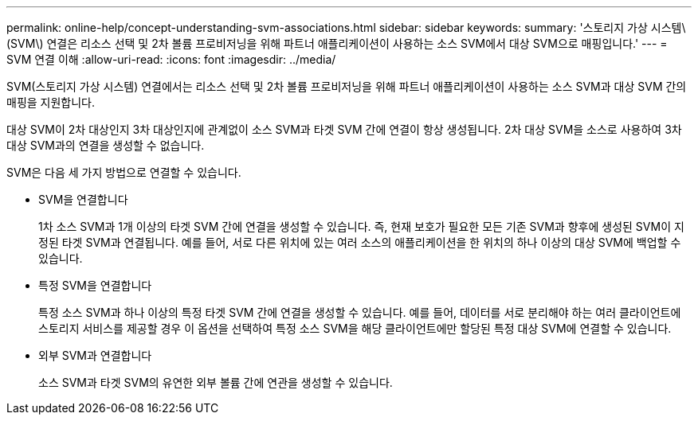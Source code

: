 ---
permalink: online-help/concept-understanding-svm-associations.html 
sidebar: sidebar 
keywords:  
summary: '스토리지 가상 시스템\(SVM\) 연결은 리소스 선택 및 2차 볼륨 프로비저닝을 위해 파트너 애플리케이션이 사용하는 소스 SVM에서 대상 SVM으로 매핑입니다.' 
---
= SVM 연결 이해
:allow-uri-read: 
:icons: font
:imagesdir: ../media/


[role="lead"]
SVM(스토리지 가상 시스템) 연결에서는 리소스 선택 및 2차 볼륨 프로비저닝을 위해 파트너 애플리케이션이 사용하는 소스 SVM과 대상 SVM 간의 매핑을 지원합니다.

대상 SVM이 2차 대상인지 3차 대상인지에 관계없이 소스 SVM과 타겟 SVM 간에 연결이 항상 생성됩니다. 2차 대상 SVM을 소스로 사용하여 3차 대상 SVM과의 연결을 생성할 수 없습니다.

SVM은 다음 세 가지 방법으로 연결할 수 있습니다.

* SVM을 연결합니다
+
1차 소스 SVM과 1개 이상의 타겟 SVM 간에 연결을 생성할 수 있습니다. 즉, 현재 보호가 필요한 모든 기존 SVM과 향후에 생성된 SVM이 지정된 타겟 SVM과 연결됩니다. 예를 들어, 서로 다른 위치에 있는 여러 소스의 애플리케이션을 한 위치의 하나 이상의 대상 SVM에 백업할 수 있습니다.

* 특정 SVM을 연결합니다
+
특정 소스 SVM과 하나 이상의 특정 타겟 SVM 간에 연결을 생성할 수 있습니다. 예를 들어, 데이터를 서로 분리해야 하는 여러 클라이언트에 스토리지 서비스를 제공할 경우 이 옵션을 선택하여 특정 소스 SVM을 해당 클라이언트에만 할당된 특정 대상 SVM에 연결할 수 있습니다.

* 외부 SVM과 연결합니다
+
소스 SVM과 타겟 SVM의 유연한 외부 볼륨 간에 연관을 생성할 수 있습니다.


